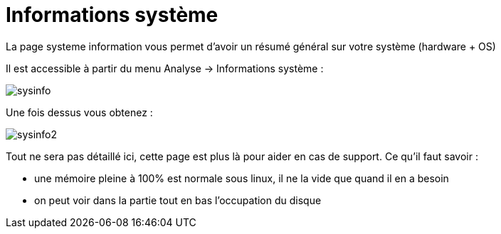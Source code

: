= Informations système

La page systeme information vous permet d'avoir un résumé général sur votre système (hardware + OS)

Il est accessible à partir du menu Analyse -> Informations système : 

image::../images/sysinfo.png[]

Une fois dessus vous obtenez : 

image::../images/sysinfo2.png[]

Tout ne sera pas détaillé ici, cette page est plus là pour aider en cas de support. Ce qu'il faut savoir : 

* une mémoire pleine à 100% est normale sous linux, il ne la vide que quand il en a besoin
* on peut voir dans la partie tout en bas l'occupation du disque
